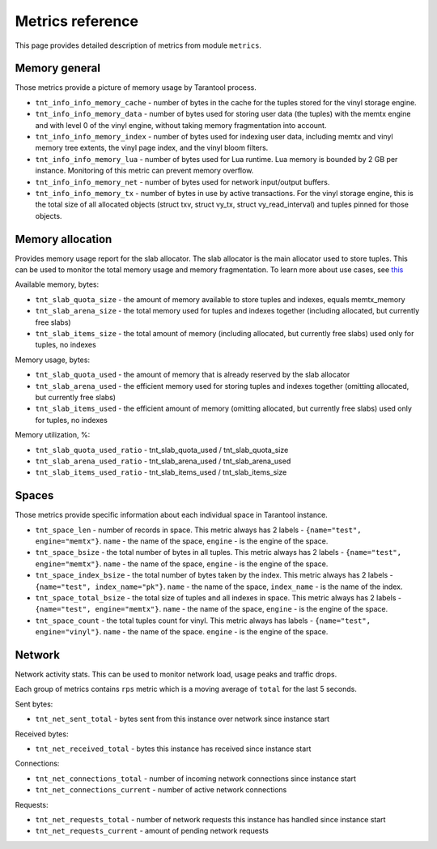.. _metrics-reference:

===============================================================================
Metrics reference
===============================================================================

This page provides detailed description of metrics from module ``metrics``.

.. _memory-general:

-------------------------------------------------------------------------------
Memory general
-------------------------------------------------------------------------------

Those metrics provide a picture of memory usage by Tarantool process.

* ``tnt_info_info_memory_cache`` - number of
  bytes in the cache for the tuples stored for the vinyl storage engine.

* ``tnt_info_info_memory_data`` - number of bytes used for storing user data (the tuples)
  with the memtx engine and with level 0 of the vinyl engine, without taking memory fragmentation into account.

* ``tnt_info_info_memory_index`` - number of bytes used for indexing user data,
  including memtx and vinyl memory tree extents, the vinyl page index, and the vinyl bloom filters.

* ``tnt_info_info_memory_lua`` - number of bytes used for Lua runtime.
  Lua memory is bounded by 2 GB per instance. Monitoring of this metric can prevent memory overflow.

* ``tnt_info_info_memory_net`` - number of bytes used for network input/output buffers.

* ``tnt_info_info_memory_tx`` - number of bytes in use by active transactions.
  For the vinyl storage engine, this is the total size of all allocated objects
  (struct txv, struct vy_tx, struct vy_read_interval) and tuples pinned for those objects.

.. _memory-allocation:

-------------------------------------------------------------------------------
Memory allocation
-------------------------------------------------------------------------------

Provides memory usage report for the slab allocator.
The slab allocator is the main allocator used to store tuples.
This can be used to monitor the total memory usage and memory fragmentation.
To learn more about use cases, see `this <https://www.tarantool.io/en/doc/latest/reference/reference_lua/box_slab/#box-slab-info>`_

Available memory, bytes:

* ``tnt_slab_quota_size`` - the amount of memory available to store tuples and indexes, equals memtx_memory

* ``tnt_slab_arena_size`` - the total memory used for tuples and indexes together (including allocated, but currently free slabs)

* ``tnt_slab_items_size`` - the total amount of memory (including allocated, but currently free slabs) used only for tuples, no indexes

Memory usage, bytes:

* ``tnt_slab_quota_used`` - the amount of memory that is already reserved by the slab allocator

* ``tnt_slab_arena_used`` - the efficient memory used for storing tuples and indexes together (omitting allocated, but currently free slabs)

* ``tnt_slab_items_used`` - the efficient amount of memory (omitting allocated, but currently free slabs) used only for tuples, no indexes

Memory utilization, %:

* ``tnt_slab_quota_used_ratio`` - tnt_slab_quota_used / tnt_slab_quota_size

* ``tnt_slab_arena_used_ratio`` - tnt_slab_arena_used / tnt_slab_arena_used

* ``tnt_slab_items_used_ratio`` - tnt_slab_items_used / tnt_slab_items_size

.. _spaces:

-------------------------------------------------------------------------------
Spaces
-------------------------------------------------------------------------------

Those metrics provide specific information about each individual space in Tarantool instance.

* ``tnt_space_len`` - number of records in space.
  This metric always has 2 labels - ``{name="test", engine="memtx"}``. ``name`` - the name of the space,
  ``engine`` - is the engine of the space.

* ``tnt_space_bsize`` - the total number of bytes in all tuples.
  This metric always has 2 labels - ``{name="test", engine="memtx"}``. ``name`` - the name of the space,
  ``engine`` - is the engine of the space.

* ``tnt_space_index_bsize`` - the total number of bytes taken by the index.
  This metric always has 2 labels - ``{name="test", index_name="pk"}``. ``name`` - the name of the space,
  ``index_name`` - is the name of the index.

* ``tnt_space_total_bsize`` - the total size of tuples and all indexes in space.
  This metric always has 2 labels - ``{name="test", engine="memtx"}``. ``name`` - the name of the space,
  ``engine`` - is the engine of the space.

* ``tnt_space_count`` - the total tuples count for vinyl.
  This metric always has labels - ``{name="test", engine="vinyl"}``. ``name`` - the name of the space.
  ``engine`` - is the engine of the space.

.. _network:

-------------------------------------------------------------------------------
Network
-------------------------------------------------------------------------------

Network activity stats. This can be used to monitor network load, usage peaks and traffic drops.

Each group of metrics contains ``rps`` metric which is a moving average of ``total`` for the last 5 seconds.

Sent bytes:

* ``tnt_net_sent_total`` - bytes sent from this instance over network since instance start

Received bytes:

* ``tnt_net_received_total`` - bytes this instance has received since instance start

Connections:

* ``tnt_net_connections_total`` - number of incoming network connections since instance start

* ``tnt_net_connections_current`` - number of active network connections

Requests:

* ``tnt_net_requests_total`` - number of network requests this instance has handled since instance start

* ``tnt_net_requests_current`` - amount of pending network requests
